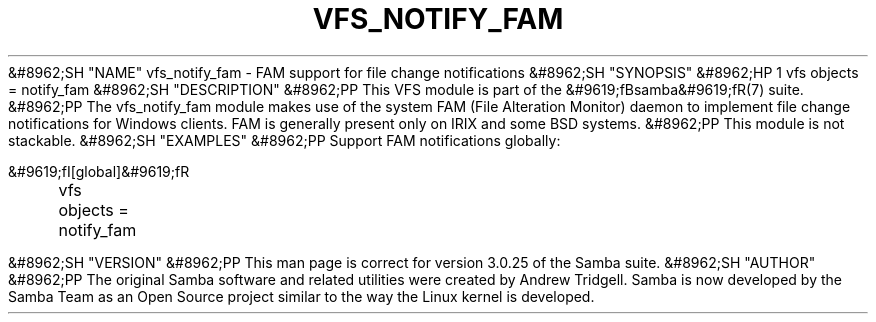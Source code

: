 .\"Generated by db2man.xsl. Don't modify this, modify the source.
.de Sh \" Subsection
.br
.if t .Sp
.ne 5
.PP
\fB\\$1\fR
.PP
..
.de Sp \" Vertical space (when we can't use .PP)
.if t .sp .5v
.if n .sp
..
.de Ip \" List item
.br
.ie \\n(.$>=3 .ne \\$3
.el .ne 3
.IP "\\$1" \\$2
..
.TH "VFS_NOTIFY_FAM" 8 "" "" ""
&#8962;SH "NAME"
vfs_notify_fam - FAM support for file change notifications
&#8962;SH "SYNOPSIS"
&#8962;HP 1
vfs objects = notify_fam
&#8962;SH "DESCRIPTION"
&#8962;PP
This VFS module is part of the
&#9619;fBsamba&#9619;fR(7)
suite.
&#8962;PP
The
vfs_notify_fam
module makes use of the system FAM (File Alteration Monitor) daemon to implement file change notifications for Windows clients. FAM is generally present only on IRIX and some BSD systems.
&#8962;PP
This module is not stackable.
&#8962;SH "EXAMPLES"
&#8962;PP
Support FAM notifications globally:

.nf

        &#9619;fI[global]&#9619;fR
	vfs objects = notify_fam

.fi
&#8962;SH "VERSION"
&#8962;PP
This man page is correct for version 3.0.25 of the Samba suite.
&#8962;SH "AUTHOR"
&#8962;PP
The original Samba software and related utilities were created by Andrew Tridgell. Samba is now developed by the Samba Team as an Open Source project similar to the way the Linux kernel is developed.

